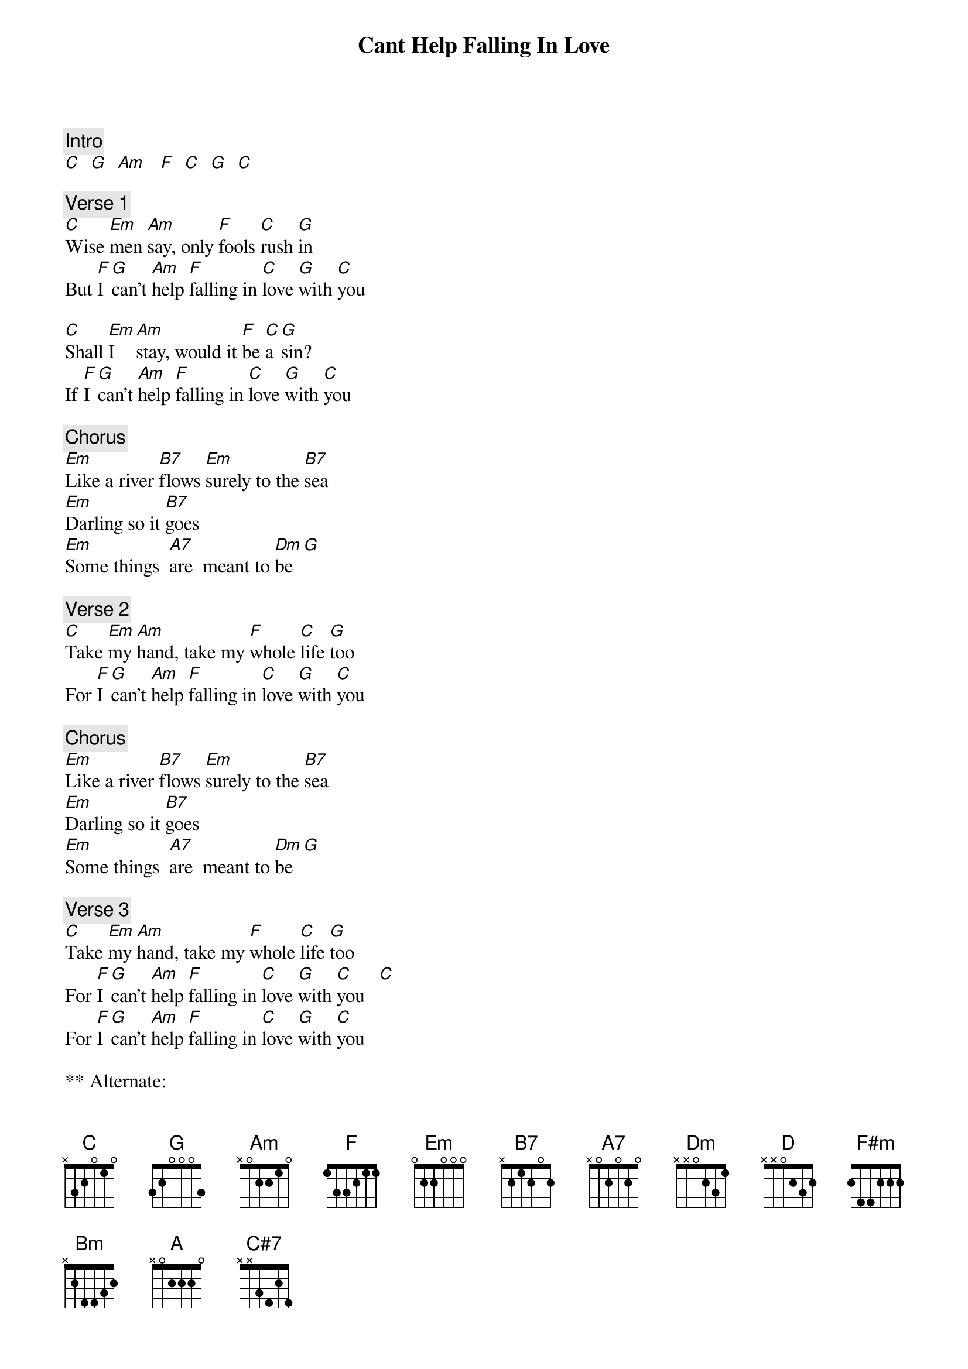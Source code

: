 {title: Cant Help Falling In Love}
{artist: Elvis Presley}
{key: C}

{c: Intro}
[C]  [G]  [Am]   [F]  [C]  [G]  [C]

{c: Verse 1}
[C]Wise [Em]men [Am]say, only [F]fools [C]rush [G]in
But [F]I [G]can't [Am]help [F]falling in [C]love [G]with [C]you

[C]Shall [Em]I  [Am]stay, would it [F]be [C]a [G]sin?
If [F]I [G]can't [Am]help [F]falling in [C]love [G]with [C]you

{c: Chorus}
[Em]Like a river [B7]flows [Em]surely to the [B7]sea
[Em]Darling so it [B7]goes
[Em]Some things  [A7]are  meant to [Dm]be  [G]

{c: Verse 2}
[C]Take [Em]my [Am]hand, take my [F]whole [C]life [G]too
For [F]I [G]can't [Am]help [F]falling in [C]love [G]with [C]you

{c: Chorus}
[Em]Like a river [B7]flows [Em]surely to the [B7]sea
[Em]Darling so it [B7]goes
[Em]Some things  [A7]are  meant to [Dm]be  [G]

{c: Verse 3}
[C]Take [Em]my [Am]hand, take my [F]whole [C]life [G]too
For [F]I [G]can't [Am]help [F]falling in [C]love [G]with [C]you   [C]
For [F]I [G]can't [Am]help [F]falling in [C]love [G]with [C]you

** Alternate:

Open

[D]
[F#m]
[Bm]
[G]
[A]
[C#7]
[B7]
[Em]

* It has been suggested that Dm or Dm7 might be a good substitute for F

*** This version:
https://www.bing.com/videos/search?q=elvis+presley+can%27t+help+
falling+in+love+video&view=detail&mid=FF8D76A80995B12A652AFF8D76A80995B12A652A&FORM=VIRE

Set8
